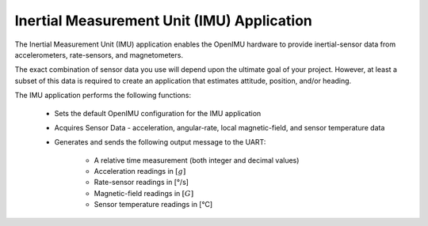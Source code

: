 *****************************************************
Inertial Measurement Unit (IMU) Application
*****************************************************

.. contents:: Contents
    :local:

.. sectionauthor:: Joseph S Motyka <jmotyka at aceinna.com>


The Inertial Measurement Unit (IMU) application enables the OpenIMU hardware to provide
inertial-sensor data from accelerometers, rate-sensors, and magnetometers.

The exact combination of sensor data you use will depend upon the ultimate goal of your
project.  However, at least a subset of this data is required to create an application
that estimates attitude, position, and/or heading.

The IMU application performs the following functions:

    * Sets the default OpenIMU configuration for the IMU application
    * Acquires Sensor Data - acceleration, angular-rate, local magnetic-field, and sensor temperature data
    * Generates and sends the following output message to the UART:

        * A relative time measurement (both integer and decimal values)
        * Acceleration readings in :math:`[g]`
        * Rate-sensor readings in [°/s]
        * Magnetic-field readings in :math:`[G]`
        * Sensor temperature readings in [°C]
